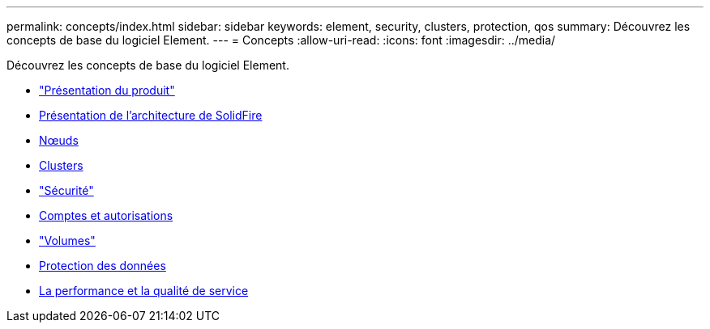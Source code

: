 ---
permalink: concepts/index.html 
sidebar: sidebar 
keywords: element, security, clusters, protection, qos 
summary: Découvrez les concepts de base du logiciel Element. 
---
= Concepts
:allow-uri-read: 
:icons: font
:imagesdir: ../media/


[role="lead"]
Découvrez les concepts de base du logiciel Element.

* link:concept_intro_product_overview.html["Présentation du produit"]
* xref:concept_solidfire_concepts_solidfire_architecture_overview.adoc[Présentation de l'architecture de SolidFire]
* xref:concept_solidfire_concepts_nodes.adoc[Nœuds]
* xref:concept_intro_clusters.adoc[Clusters]
* link:concept_solidfire_concepts_security.html["Sécurité"]
* xref:concept_solidfire_concepts_accounts_and_permissions.adoc[Comptes et autorisations]
* link:concept_solidfire_concepts_volumes.html["Volumes"]
* xref:concept_solidfire_concepts_data_protection.adoc[Protection des données]
* xref:concept_data_manage_volumes_solidfire_quality_of_service.adoc[La performance et la qualité de service]

